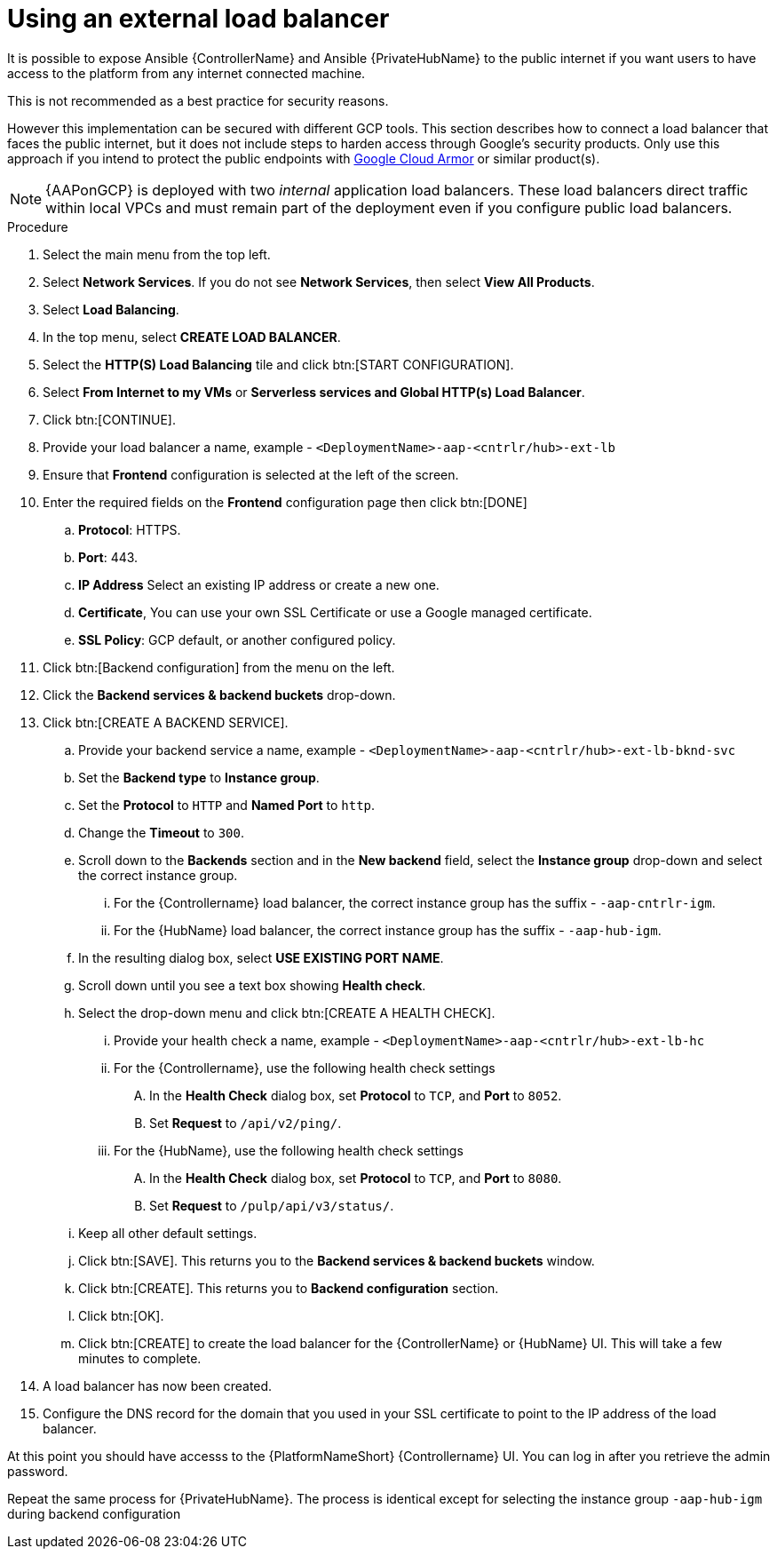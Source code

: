 [id="ref-aap-gcp-external-load-balancer"]

= Using an external load balancer

It is possible to expose Ansible {ControllerName} and Ansible {PrivateHubName} to the public internet if you want users to have access to the platform from any internet connected machine. 

This is not recommended as a best practice for security reasons. 

However this implementation can be secured with different GCP tools. 
This section describes how to connect a load balancer that faces the public internet, but it does not include steps to harden access through Google’s security products. 
Only use this approach if you intend to protect the public endpoints with link:https://cloud.google.com/armor/[Google Cloud Armor] or similar product(s).

[NOTE]
====
{AAPonGCP} is deployed with two _internal_ application load balancers. 
These load balancers direct traffic within local VPCs and must remain part of the deployment even if you configure public load balancers.
====


.Procedure
. Select the main menu from the top left.
. Select *Network Services*. 
If you do not see *Network Services*, then select *View All Products*.
. Select *Load Balancing*. 
. In the top menu, select *CREATE LOAD BALANCER*.
. Select the *HTTP(S) Load Balancing* tile and click btn:[START CONFIGURATION].
. Select *From Internet to my VMs* or *Serverless services and Global HTTP(s) Load Balancer*.
. Click btn:[CONTINUE].
. Provide your load balancer a name, example - `<DeploymentName>-aap-<cntrlr/hub>-ext-lb`
. Ensure that *Frontend* configuration is selected at the left of the screen.
. Enter the required fields on the *Frontend* configuration page then click btn:[DONE]
.. *Protocol*: HTTPS.
.. *Port*: 443.
.. *IP Address* Select an existing IP address or create a new one.
.. *Certificate*, You can use your own SSL Certificate or use a Google managed certificate.
.. *SSL Policy*: GCP default, or another configured policy.
. Click btn:[Backend configuration] from the menu on the left.
. Click the *Backend services & backend buckets* drop-down.
. Click btn:[CREATE A BACKEND SERVICE].
.. Provide your backend service a name, example - `<DeploymentName>-aap-<cntrlr/hub>-ext-lb-bknd-svc`
.. Set the *Backend type* to *Instance group*.
.. Set the *Protocol* to `HTTP` and *Named Port* to `http`.
.. Change the *Timeout* to `300`.
.. Scroll down to the *Backends* section and in the *New backend* field, select the *Instance group* drop-down and select the correct instance group.
...  For the {Controllername} load balancer, the correct instance group has the suffix - `-aap-cntrlr-igm`.
...  For the {HubName} load balancer, the correct instance group has the suffix - `-aap-hub-igm`.
.. In the resulting dialog box, select *USE EXISTING PORT NAME*.
.. Scroll down until you see a text box showing *Health check*. 
.. Select the drop-down menu and click btn:[CREATE A HEALTH CHECK].
... Provide your health check a name, example - `<DeploymentName>-aap-<cntrlr/hub>-ext-lb-hc`
... For the {Controllername}, use the following health check settings
.... In the *Health Check* dialog box, set *Protocol* to `TCP`, and *Port* to `8052`.
.... Set *Request* to `/api/v2/ping/`.
... For the {HubName}, use the following health check settings
.... In the *Health Check* dialog box, set *Protocol* to `TCP`, and *Port* to `8080`.
.... Set *Request* to `/pulp/api/v3/status/`.
.. Keep all other default settings. 
.. Click btn:[SAVE].
This returns you to the *Backend services & backend buckets* window.
.. Click btn:[CREATE].
This returns you to *Backend configuration* section.
.. Click btn:[OK].
.. Click btn:[CREATE] to create the load balancer for the {ControllerName} or {HubName} UI.  
This will take a few minutes to complete. 
. A load balancer has now been created. 
. Configure the DNS record for the domain that you used in your SSL certificate to point to the IP address of the load balancer.  

At this point you should have accesss to the {PlatformNameShort} {Controllername} UI.  
You can log in after you retrieve the admin password.

Repeat the same process for {PrivateHubName}.
The process is identical except for selecting the instance group `-aap-hub-igm` during backend configuration
